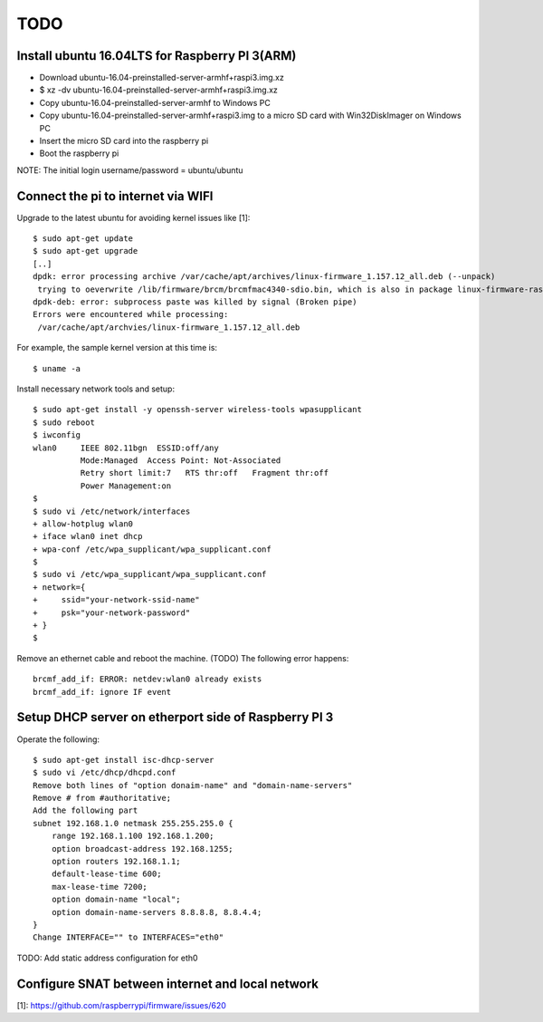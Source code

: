 TODO
====

Install ubuntu 16.04LTS for Raspberry PI 3(ARM)
-----------------------------------------------

* Download ubuntu-16.04-preinstalled-server-armhf+raspi3.img.xz
* $ xz -dv ubuntu-16.04-preinstalled-server-armhf+raspi3.img.xz
* Copy ubuntu-16.04-preinstalled-server-armhf to Windows PC
* Copy ubuntu-16.04-preinstalled-server-armhf+raspi3.img to a micro SD card with Win32DiskImager on Windows PC
* Insert the micro SD card into the raspberry pi
* Boot the raspberry pi
NOTE: The initial login username/password = ubuntu/ubuntu

Connect the pi to internet via WIFI
-----------------------------------

Upgrade to the latest ubuntu for avoiding kernel issues like [1]::

 $ sudo apt-get update
 $ sudo apt-get upgrade
 [..]
 dpdk: error processing archive /var/cache/apt/archives/linux-firmware_1.157.12_all.deb (--unpack)
  trying to oeverwrite /lib/firmware/brcm/brcmfmac4340-sdio.bin, which is also in package linux-firmware-raspi2 1.20161020-Oubuntu1~0.2~rpi3
 dpdk-deb: error: subprocess paste was killed by signal (Broken pipe)
 Errors were encountered while processing:
  /var/cache/apt/archvies/linux-firmware_1.157.12_all.deb

For example, the sample kernel version at this time is::

 $ uname -a

Install necessary network tools and setup::

 $ sudo apt-get install -y openssh-server wireless-tools wpasupplicant
 $ sudo reboot
 $ iwconfig
 wlan0     IEEE 802.11bgn  ESSID:off/any
           Mode:Managed  Access Point: Not-Associated
           Retry short limit:7   RTS thr:off   Fragment thr:off
           Power Management:on
 $
 $ sudo vi /etc/network/interfaces
 + allow-hotplug wlan0
 + iface wlan0 inet dhcp
 + wpa-conf /etc/wpa_supplicant/wpa_supplicant.conf
 $
 $ sudo vi /etc/wpa_supplicant/wpa_supplicant.conf
 + network={
 +     ssid="your-network-ssid-name"
 +     psk="your-network-password"
 + }
 $

Remove an ethernet cable and reboot the machine.
(TODO) The following error happens::
 brcmf_add_if: ERROR: netdev:wlan0 already exists
 brcmf_add_if: ignore IF event

Setup DHCP server on etherport side of Raspberry PI 3
-----------------------------------------------------

Operate the following::

 $ sudo apt-get install isc-dhcp-server
 $ sudo vi /etc/dhcp/dhcpd.conf
 Remove both lines of "option donaim-name" and "domain-name-servers"
 Remove # from #authoritative;
 Add the following part
 subnet 192.168.1.0 netmask 255.255.255.0 {
     range 192.168.1.100 192.168.1.200;
     option broadcast-address 192.168.1255;
     option routers 192.168.1.1;
     default-lease-time 600;
     max-lease-time 7200;
     option domain-name "local";
     option domain-name-servers 8.8.8.8, 8.8.4.4;
 }
 Change INTERFACE="" to INTERFACES="eth0"

TODO: Add static address configuration for eth0

Configure SNAT between internet and local network
-------------------------------------------------

[1]: https://github.com/raspberrypi/firmware/issues/620

